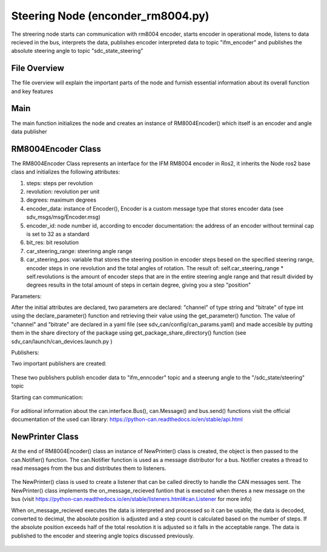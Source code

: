 Steering Node (enconder_rm8004.py)
##################################

The streering node starts can communication with rm8004 encoder, starts encoder in operational mode, listens to data recieved in the bus, interprets the data, publishes encoder interpreted data to topic "ifm_encoder"  and publishes the absolute steering angle to topic "sdc_state_steering" 

File Overview
^^^^^^^^^^^^^
The file overview will explain the important parts of the node and furnish essential information about its overall function and key features

Main
^^^^^
The main function initializes the node and creates an instance of RM8004Encoder() which itself is an encoder and angle data publisher

RM8004Encoder Class
^^^^^^^^^^^^^^^^^^^

The RM8004Encoder Class represents an interface for the IFM RM8004 encoder in Ros2, it inherits the Node ros2 base class and initializes
the following attributes:

#. steps: steps per revolution
#. revolution: revolution per unit
#. degrees: maximum degrees
#. encoder_data: instance of Encoder(), Encoder is a custom message type that stores encoder data (see sdv_msgs/msg/Encoder.msg)
#. encoder_id: node number id, according to encoder documentation: the address of an encoder without terminal cap is set to 32 as a standard
#. bit_res: bit resolution
#. car_steering_range: steerinng angle range
#. car_steering_pos: variable that stores the steering position in encoder steps besed on the specified steering range, encoder steps in one revolution and the total angles of rotation. The result of: self.car_steering_range * self.revolutions is the amount of encoder steps that are in the entire steering angle range and that result divided by degrees results in the total amount of steps in certain degree, giving you a step "position"

Parameters:

After the initial attributes are declared, two parameters are declared: "channel" of type string and "bitrate" of type int using the declare_parameter() function and retrieving their value using the get_parameter() function. The value of "channel" and "bitrate" are declared in a yaml file (see sdv_can/config/can_params.yaml) and made accesible by putting them in the share directory of the package using get_package_share_directory() function (see sdv_can/launch/can_devices.launch.py ) 

Publishers:

Two important publishers are created:

.. figure:: /images/ROS_steering_node/publishers.png
    :align: center
    :alt: publishers
    :figclass: align-center
    :width: 600px

These two publishers publish encoder data to "ifm_enncoder" topic and a steerung angle to the "/sdc_state/steering" topic

Starting can communication:

.. figure:: /images/ROS_steering_node/can_com.png
    :align: center
    :alt: publishers
    :figclass: align-center
    :width: 600px

For aditional information about the can.interface.Bus(), can.Message() and bus.send() functions visit the official documentation of the used can library: https://python-can.readthedocs.io/en/stable/api.html

NewPrinter Class
^^^^^^^^^^^^^^^^^

At the end of RM8004Encoder() class an instance of NewPrinter() class is created, the object is then passed to the can.Notifier() function. The can.Notifier function is used as a message distributor for a bus. Notifier creates a thread to read messages from the bus and distributes them to listeners.

.. figure:: /images/ROS_steering_node/notifier.png
    :align: center
    :alt: publishers
    :figclass: align-center
    :width: 600px

The NewPrinter() class is used to create a listener that can be called directly to handle the CAN messages sent. The NewPrinter() class implements the on_message_recieved funtion that is executed when theres a new message on the bus (visit https://python-can.readthedocs.io/en/stable/listeners.html#can.Listener for more info)

When on_message_recieved executes the data is interpreted and processed so it can be usable, the data is decoded, converted to decimal, the absolute position is adjusted and a step count is calculated based on the number of steps. If the absolute position exceeds half of the total resolution it is adjusted so it falls
in the acceptable range. The data is  published to the encoder and steering angle topics discussed previously.

.. figure:: /images/ROS_steering_node/publish_on_recieve.png
    :align: center
    :alt: publishers
    :figclass: align-center
    :width: 600px